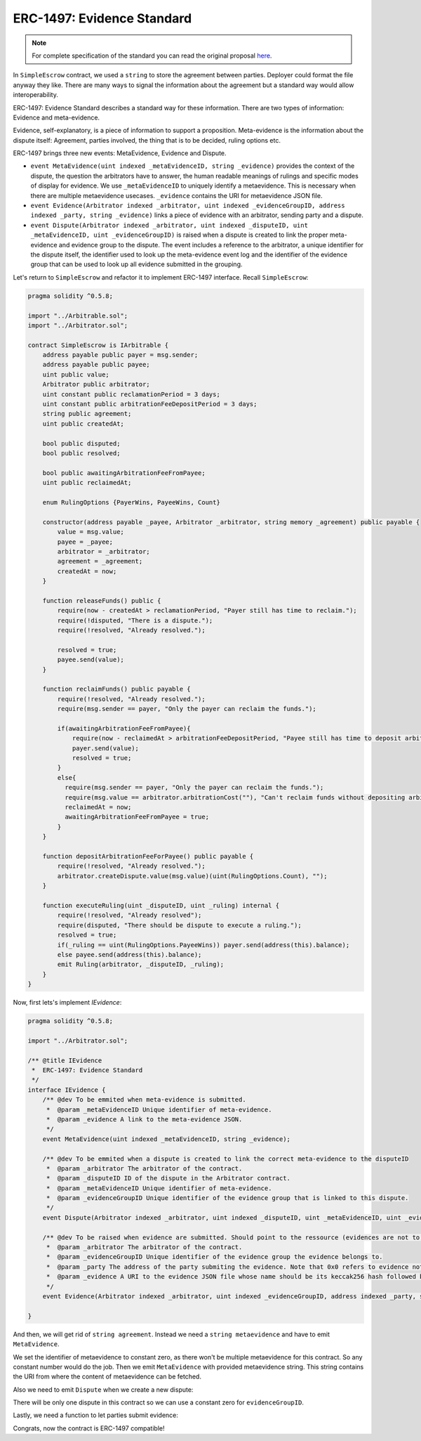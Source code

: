===============================
ERC-1497: Evidence Standard
===============================

.. note:: For complete specification of the standard you can read the original proposal `here <https://github.com/ethereum/EIPs/issues/1497>`_.

In ``SimpleEscrow`` contract, we used a ``string`` to store the agreement between parties. Deployer could format the file anyway they like.
There are many ways to signal the information about the agreement but a standard way would allow interoperability.

ERC-1497: Evidence Standard describes a standard way for these information. There are two types of information: Evidence and meta-evidence.

Evidence, self-explanatory, is a piece of information to support a proposition.
Meta-evidence is the information about the dispute itself: Agreement, parties involved, the thing that is to be decided, ruling options etc.

ERC-1497 brings three new events: MetaEvidence, Evidence and Dispute.

* ``event MetaEvidence(uint indexed _metaEvidenceID, string _evidence)`` provides the context of the dispute, the question the arbitrators have to answer, the human readable meanings of rulings and specific modes of display for evidence. We use ``_metaEvidenceID`` to uniquely identify a metaevidence. This is necessary when there are multiple metaevidence usecases. ``_evidence`` contains the URI for metaevidence JSON file.
* ``event Evidence(Arbitrator indexed _arbitrator, uint indexed _evidenceGroupID, address indexed _party, string _evidence)`` links a piece of evidence with an arbitrator, sending party and a dispute.
* ``event Dispute(Arbitrator indexed _arbitrator, uint indexed _disputeID, uint _metaEvidenceID, uint _evidenceGroupID)``  is raised when a dispute is created to link the proper meta-evidence and evidence group to the dispute. The event includes a reference to the arbitrator, a unique identifier for the dispute itself, the identifier used to look up the meta-evidence event log and the identifier of the evidence group that can be used to look up all evidence submitted in the grouping.

Let's return to ``SimpleEscrow`` and refactor it to implement ERC-1497 interface. Recall ``SimpleEscrow``:

.. code-block:: javascript

  pragma solidity ^0.5.8;

  import "../Arbitrable.sol";
  import "../Arbitrator.sol";

  contract SimpleEscrow is IArbitrable {
      address payable public payer = msg.sender;
      address payable public payee;
      uint public value;
      Arbitrator public arbitrator;
      uint constant public reclamationPeriod = 3 days;
      uint constant public arbitrationFeeDepositPeriod = 3 days;
      string public agreement;
      uint public createdAt;

      bool public disputed;
      bool public resolved;

      bool public awaitingArbitrationFeeFromPayee;
      uint public reclaimedAt;

      enum RulingOptions {PayerWins, PayeeWins, Count}

      constructor(address payable _payee, Arbitrator _arbitrator, string memory _agreement) public payable {
          value = msg.value;
          payee = _payee;
          arbitrator = _arbitrator;
          agreement = _agreement;
          createdAt = now;
      }

      function releaseFunds() public {
          require(now - createdAt > reclamationPeriod, "Payer still has time to reclaim.");
          require(!disputed, "There is a dispute.");
          require(!resolved, "Already resolved.");

          resolved = true;
          payee.send(value);
      }

      function reclaimFunds() public payable {
          require(!resolved, "Already resolved.");
          require(msg.sender == payer, "Only the payer can reclaim the funds.");

          if(awaitingArbitrationFeeFromPayee){
              require(now - reclaimedAt > arbitrationFeeDepositPeriod, "Payee still has time to deposit arbitration fee.");
              payer.send(value);
              resolved = true;
          }
          else{
            require(msg.sender == payer, "Only the payer can reclaim the funds.");
            require(msg.value == arbitrator.arbitrationCost(""), "Can't reclaim funds without depositing arbitration fee.");
            reclaimedAt = now;
            awaitingArbitrationFeeFromPayee = true;
          }
      }

      function depositArbitrationFeeForPayee() public payable {
          require(!resolved, "Already resolved.");
          arbitrator.createDispute.value(msg.value)(uint(RulingOptions.Count), "");
      }

      function executeRuling(uint _disputeID, uint _ruling) internal {
          require(!resolved, "Already resolved");
          require(disputed, "There should be dispute to execute a ruling.");
          resolved = true;
          if(_ruling == uint(RulingOptions.PayeeWins)) payer.send(address(this).balance);
          else payee.send(address(this).balance);
          emit Ruling(arbitrator, _disputeID, _ruling);
      }
  }

Now, first lets's implement `IEvidence`:

.. code-block:: javascript

  pragma solidity ^0.5.8;

  import "../Arbitrator.sol";

  /** @title IEvidence
   *  ERC-1497: Evidence Standard
   */
  interface IEvidence {
      /** @dev To be emmited when meta-evidence is submitted.
       *  @param _metaEvidenceID Unique identifier of meta-evidence.
       *  @param _evidence A link to the meta-evidence JSON.
       */
      event MetaEvidence(uint indexed _metaEvidenceID, string _evidence);

      /** @dev To be emmited when a dispute is created to link the correct meta-evidence to the disputeID
       *  @param _arbitrator The arbitrator of the contract.
       *  @param _disputeID ID of the dispute in the Arbitrator contract.
       *  @param _metaEvidenceID Unique identifier of meta-evidence.
       *  @param _evidenceGroupID Unique identifier of the evidence group that is linked to this dispute.
       */
      event Dispute(Arbitrator indexed _arbitrator, uint indexed _disputeID, uint _metaEvidenceID, uint _evidenceGroupID);

      /** @dev To be raised when evidence are submitted. Should point to the ressource (evidences are not to be stored on chain due to gas considerations).
       *  @param _arbitrator The arbitrator of the contract.
       *  @param _evidenceGroupID Unique identifier of the evidence group the evidence belongs to.
       *  @param _party The address of the party submiting the evidence. Note that 0x0 refers to evidence not submitted by any party.
       *  @param _evidence A URI to the evidence JSON file whose name should be its keccak256 hash followed by .json.
       */
      event Evidence(Arbitrator indexed _arbitrator, uint indexed _evidenceGroupID, address indexed _party, string _evidence);

  }

.. code-block:: javascript
  :emphasize-lines: 5,7

  pragma solidity ^0.5.8;

  import "../IArbitrable.sol";
  import "../Arbitrator.sol";
  import "../erc-1497/IEvidence.sol"

  contract SimpleEscrowWithERC1497 is IArbitrable, IEvidence {
      address payable public payer = msg.sender;
      address payable public payee;
      uint public value;
      Arbitrator public arbitrator;
      uint constant public reclamationPeriod = 3 days;
      uint constant public arbitrationFeeDepositPeriod = 3 days;
      string public agreement;
      uint public createdAt;

      bool public disputed;
      bool public resolved;

      bool public awaitingArbitrationFeeFromPayee;
      uint public reclaimedAt;

      enum RulingOptions {PayerWins, PayeeWins, Count}

      constructor(address payable _payee, Arbitrator _arbitrator, string memory _agreement) public payable {
          value = msg.value;
          payee = _payee;
          arbitrator = _arbitrator;
          agreement = _agreement;
          createdAt = now;
      }

      function releaseFunds() public {
          require(now - createdAt > reclamationPeriod, "Payer still has time to reclaim.");
          require(!disputed, "There is a dispute.");
          require(!resolved, "Already resolved.");

          resolved = true;
          payee.send(value);
      }

      function reclaimFunds() public payable {
          require(!resolved, "Already resolved.");
          require(msg.sender == payer, "Only the payer can reclaim the funds.");

          if(awaitingArbitrationFeeFromPayee){
              require(now - reclaimedAt > arbitrationFeeDepositPeriod, "Payee still has time to deposit arbitration fee.");
              payer.send(value);
              resolved = true;
          }
          else{
            require(msg.sender == payer, "Only the payer can reclaim the funds.");
            require(msg.value == arbitrator.arbitrationCost(""), "Can't reclaim funds without depositing arbitration fee.");
            reclaimedAt = now;
            awaitingArbitrationFeeFromPayee = true;
          }
      }

      function depositArbitrationFeeForPayee() public payable {
          require(!resolved, "Already resolved.");
          arbitrator.createDispute.value(msg.value)(uint(RulingOptions.Count), "");
      }

      function executeRuling(uint _disputeID, uint _ruling) internal {
          require(!resolved, "Already resolved");
          require(disputed, "There should be dispute to execute a ruling.");
          resolved = true;
          if(_ruling == uint(RulingOptions.PayeeWins)) payer.send(address(this).balance);
          else payee.send(address(this).balance);
          emit Ruling(arbitrator, _disputeID, _ruling);
      }
  }


And then, we will get rid of ``string agreement``. Instead we need a ``string metaevidence`` and have to emit ``MetaEvidence``.

.. code-block:: javascript
  :emphasize-lines: 24,26,31,32

  pragma solidity ^0.5.8;

  import "../IArbitrable.sol";
  import "../Arbitrator.sol";
  import "../erc-1497/IEvidence.sol";

  contract SimpleEscrowWithERC1497 is IArbitrable, IEvidence {
      address payable public payer = msg.sender;
      address payable public payee;
      uint public value;
      Arbitrator public arbitrator;
      uint constant public reclamationPeriod = 3 days;
      uint constant public arbitrationFeeDepositPeriod = 3 days;
      uint public createdAt;

      bool public disputed;
      bool public resolved;

      bool public awaitingArbitrationFeeFromPayee;
      uint public reclaimedAt;

      enum RulingOptions {PayerWins, PayeeWins, Count}

      uint constant metaevidenceID = 0

      constructor(address payable _payee, Arbitrator _arbitrator, string memory _metaevidence) public payable {
          value = msg.value;
          payee = _payee;
          arbitrator = _arbitrator;
          createdAt = now;

          emit MetaEvidence(metaevidenceID, _metaevidence);
      }

      function releaseFunds() public {
          require(now - createdAt > reclamationPeriod, "Payer still has time to reclaim.");
          require(!disputed, "There is a dispute.");
          require(!resolved, "Already resolved.");

          resolved = true;
          payee.send(value);
      }

      function reclaimFunds() public payable {
          require(!resolved, "Already resolved.");
          require(msg.sender == payer, "Only the payer can reclaim the funds.");

          if(awaitingArbitrationFeeFromPayee){
              require(now - reclaimedAt > arbitrationFeeDepositPeriod, "Payee still has time to deposit arbitration fee.");
              payer.send(value);
              resolved = true;
          }
          else{
            require(msg.sender == payer, "Only the payer can reclaim the funds.");
            require(msg.value == arbitrator.arbitrationCost(""), "Can't reclaim funds without depositing arbitration fee.");
            reclaimedAt = now;
            awaitingArbitrationFeeFromPayee = true;
          }
      }

      function depositArbitrationFeeForPayee() public payable {
          require(!resolved, "Already resolved.");
          arbitrator.createDispute.value(msg.value)(uint(RulingOptions.Count), "");
      }

      function executeRuling(uint _disputeID, uint _ruling) internal {
          require(!resolved, "Already resolved");
          require(disputed, "There should be dispute to execute a ruling.");
          resolved = true;
          if(_ruling == uint(RulingOptions.PayeeWins)) payer.send(address(this).balance);
          else payee.send(address(this).balance);
          emit Ruling(arbitrator, _disputeID, _ruling);
      }
  }

We set the identifier of metaevidence to constant zero, as there won't be multiple metaevidence for this contract. So any constant number would do the job. Then we emit ``MetaEvidence`` with provided
metaevidence string. This string contains the URI from where the content of metaevidence can be fetched.

Also we need to emit ``Dispute`` when we create a new dispute:

.. code-block:: javascript
  :emphasize-lines: 25,70

  pragma solidity ^0.5.8;

  import "../IArbitrable.sol";
  import "../Arbitrator.sol";
  import "../erc-1497/IEvidence.sol";

  contract SimpleEscrowWithERC1497 is IArbitrable, IEvidence {
      address payable public payer = msg.sender;
      address payable public payee;
      uint public value;
      Arbitrator public arbitrator;
      uint constant public reclamationPeriod = 3 days;
      uint constant public arbitrationFeeDepositPeriod = 3 days;
      uint public createdAt;

      bool public disputed;
      bool public resolved;

      bool public awaitingArbitrationFeeFromPayee;
      uint public reclaimedAt;

      enum RulingOptions {PayerWins, PayeeWins, Count}

      uint constant metaevidenceID = 0;
      uint constant evidenceGroupID = 0;

      constructor(address payable _payee, Arbitrator _arbitrator, string memory _metaevidence) public payable {
          value = msg.value;
          payee = _payee;
          arbitrator = _arbitrator;
          createdAt = now;

          emit MetaEvidence(metaevidenceID, _metaevidence);
      }

      function releaseFunds() public {
          require(now - createdAt > reclamationPeriod, "Payer still has time to reclaim.");
          require(!disputed, "There is a dispute.");
          require(!resolved, "Already resolved.");

          resolved = true;
          payee.send(value);
      }

      function reclaimFunds() public payable {
          require(!resolved, "Already resolved.");
          require(msg.sender == payer, "Only the payer can reclaim the funds.");

          if(awaitingArbitrationFeeFromPayee){
              require(now - reclaimedAt > arbitrationFeeDepositPeriod, "Payee still has time to deposit arbitration fee.");
              payer.send(value);
              resolved = true;
          }
          else{
            require(msg.sender == payer, "Only the payer can reclaim the funds.");
            require(msg.value == arbitrator.arbitrationCost(""), "Can't reclaim funds without depositing arbitration fee.");
            reclaimedAt = now;
            awaitingArbitrationFeeFromPayee = true;
          }
      }

      function depositArbitrationFeeForPayee() public payable {
          require(!resolved, "Already resolved.");
          uint disputeID = arbitrator.createDispute.value(msg.value)(uint(RulingOptions.Count), "");
          emit Dispute(arbitrator, disputeID, metaevidenceID, evidenceGroupID);
      }

      function executeRuling(uint _disputeID, uint _ruling) internal {
          require(!resolved, "Already resolved");
          require(disputed, "There should be dispute to execute a ruling.");
          resolved = true;
          if(_ruling == uint(RulingOptions.PayeeWins)) payer.send(address(this).balance);
          else payee.send(address(this).balance);
          emit Ruling(arbitrator, _disputeID, _ruling);
      }
  }

There will be only one dispute in this contract so we can use a constant zero for ``evidenceGroupID``.

Lastly, we need a function to let parties submit evidence:

.. code-block:: javascript
  :emphasize-lines: 78,79,80,81


  pragma solidity ^0.5.8;

  import "../IArbitrable.sol";
  import "../Arbitrator.sol";
  import "../erc-1497/IEvidence.sol";

  contract SimpleEscrowWithERC1497 is IArbitrable, IEvidence {
      address payable public payer = msg.sender;
      address payable public payee;
      uint public value;
      Arbitrator public arbitrator;
      uint constant public reclamationPeriod = 3 days;
      uint constant public arbitrationFeeDepositPeriod = 3 days;
      uint public createdAt;

      bool public disputed;
      bool public resolved;

      bool public awaitingArbitrationFeeFromPayee;
      uint public reclaimedAt;


      enum RulingOptions {PayerWins, PayeeWins, Count}

      uint constant metaevidenceID = 0;
      uint constant evidenceGroupID = 0;

      constructor(address payable _payee, Arbitrator _arbitrator, string memory _metaevidence) public payable {
          value = msg.value;
          payee = _payee;
          arbitrator = _arbitrator;
          createdAt = now;

          emit MetaEvidence(metaevidenceID, _metaevidence);
      }

      function releaseFunds() public {
          require(now - createdAt > reclamationPeriod, "Payer still has time to reclaim.");
          require(!disputed, "There is a dispute.");
          require(!resolved, "Already resolved.");

          resolved = true;
          payee.send(value);
      }

      function reclaimFunds() public payable {
          require(!resolved, "Already resolved.");
          require(msg.sender == payer, "Only the payer can reclaim the funds.");

          if(awaitingArbitrationFeeFromPayee){
              require(now - reclaimedAt > arbitrationFeeDepositPeriod, "Payee still has time to deposit arbitration fee.");
              payer.send(value);
              resolved = true;
          }
          else{
            require(msg.sender == payer, "Only the payer can reclaim the funds.");
            require(msg.value == arbitrator.arbitrationCost(""), "Can't reclaim funds without depositing arbitration fee.");
            reclaimedAt = now;
            awaitingArbitrationFeeFromPayee = true;
          }
      }

      function depositArbitrationFeeForPayee() public payable {
          require(!resolved, "Already resolved.");
          uint disputeID = arbitrator.createDispute.value(msg.value)(uint(RulingOptions.Count), "");
          emit Dispute(arbitrator, disputeID, metaevidenceID, evidenceGroupID);
      }

      function executeRuling(uint _disputeID, uint _ruling) internal {
          require(!resolved, "Already resolved");
          require(disputed, "There should be dispute to execute a ruling.");
          resolved = true;
          if(_ruling == uint(RulingOptions.PayeeWins)) payer.send(address(this).balance);
          else payee.send(address(this).balance);
          emit Ruling(arbitrator, _disputeID, _ruling);
      }

      function submitEvidence(string memory _evidence) public {
          require(msg.sender == payer || msg.sender == payee, "Third parties are not allowed to submit evidence.");
          emit Evidence(arbitrator, evidenceGroupID, msg.sender, _evidence);
      }
  }

Congrats, now the contract is ERC-1497 compatible!
